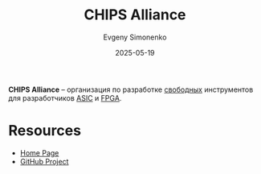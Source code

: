 :PROPERTIES:
:ID:       581be76f-8342-46d2-8823-4f3315865b82
:END:
#+TITLE: CHIPS Alliance
#+AUTHOR: Evgeny Simonenko
#+LANGUAGE: Russian
#+LICENSE: CC BY-SA 4.0
#+DATE: 2025-05-19
#+FILETAGS: :asic:fpga:

*CHIPS Alliance* -- организация по разработке [[id:acc2a94c-32ea-40c4-86a0-d8de3085f574][свободных]] инструментов для разработчиков [[id:5857df43-03fa-40ec-8813-1884fdd60862][ASIC]] и [[id:6d808020-f74e-44d3-a450-92656ec60d16][FPGA]].

* Resources

- [[https://www.chipsalliance.org/][Home Page]]
- [[https://github.com/chipsalliance][GitHub Project]]
